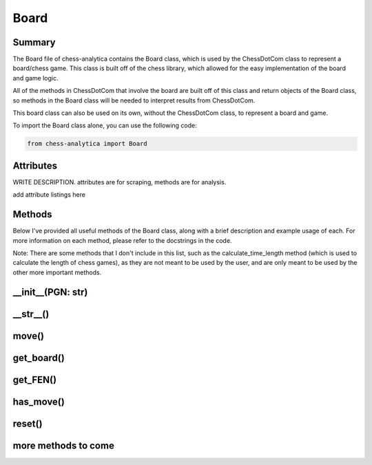 Board
============

Summary
---------------

The Board file of chess-analytica contains the Board class, which 
is used by the ChessDotCom class to represent a board/chess game.  This class is built off of 
the chess library, which allowed for the easy implementation of the board and game logic.

All of the methods in ChessDotCom that involve the board are built off of this class and return objects of the Board class, so 
methods in the Board class will be needed to interpret results from ChessDotCom.

This board class can also be used on its own, without the ChessDotCom class, to represent a board and game.

To import the Board class alone, you can use the following code:

.. code-block:: python

   from chess-analytica import Board

Attributes
-------------
WRITE DESCRIPTION.  attributes are for scraping, methods are for analysis.

add attribute listings here

Methods
----------------
Below I've provided all useful methods of the Board class, along with a brief description and example usage of each.  For more information on each method, please refer to the docstrings in the code.

Note: There are some methods that I don't include in this list, such as the calculate_time_length method (which is used to calculate the length of chess games), as they are not meant to be used by the user, and are only meant to be used by the other more important methods.

__init__(PGN: str)
--------------------

__str__()
-------------

move()
----------

get_board()
---------------

get_FEN()
------------

has_move()
------------

reset()
---------

more methods to come
---------------------